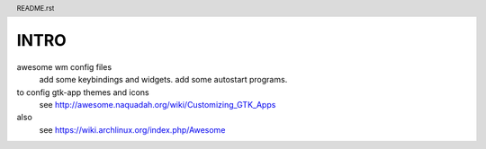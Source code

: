 .. header:: README.rst
.. Create: 2012-05-25
.. Update: 2012-05-25



INTRO
=====

awesome wm config files 
    add some keybindings and widgets.
    add some autostart programs.

to config gtk-app themes and icons 
    see http://awesome.naquadah.org/wiki/Customizing_GTK_Apps

also
    see https://wiki.archlinux.org/index.php/Awesome
